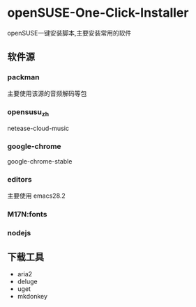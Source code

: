 * openSUSE-One-Click-Installer
openSUSE一键安装脚本,主要安装常用的软件
** 软件源
*** packman
主要使用该源的音频解码等包
*** opensusu_zh
netease-cloud-music
*** google-chrome
google-chrome-stable
*** editors
主要使用 emacs28.2
*** M17N:fonts

*** nodejs
** 下载工具
- aria2
- deluge
- uget
- mkdonkey
